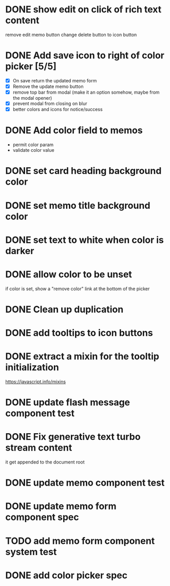 :PROPERTIES:
:CATEGORY: tmp
:END:
* DONE show edit on click of rich text content
  CLOSED: [2024-01-28 Sun 11:03]
  remove edit memo button
  change delete button to icon button
* DONE Add save icon to right of color picker [5/5]
  CLOSED: [2024-01-29 Mon 21:03]
  - [X] On save return the updated memo form
  - [X] Remove the update memo button
  - [X] remove top bar from modal (make it an option somehow, maybe from the
    modal opener)
  - [X] prevent modal from closing on blur
  - [X] better colors and icons for notice/success
* DONE Add color field to memos
  CLOSED: [2024-01-30 Tue 19:19]
  - permit color param
  - validate color value
* DONE set card heading background color
  CLOSED: [2024-01-30 Tue 19:28]
* DONE set memo title background color
  CLOSED: [2024-01-30 Tue 21:13]
* DONE set text to white when color is darker
  CLOSED: [2024-02-01 Thu 21:30]
* DONE allow color to be unset
  CLOSED: [2024-02-02 Fri 14:54]
  if color is set, show a "remove color" link at the bottom of the picker
* DONE Clean up duplication
  CLOSED: [2024-02-02 Fri 14:54]
* DONE add tooltips to icon buttons
  CLOSED: [2024-02-02 Fri 15:57]
* DONE extract a mixin for the tooltip initialization
  CLOSED: [2024-02-02 Fri 18:16]
  https://javascript.info/mixins
* DONE update flash message component test
  CLOSED: [2024-02-02 Fri 19:34]
* DONE Fix generative text turbo stream content
  CLOSED: [2024-02-03 Sat 15:37]
  it get appended to the document root
* DONE update memo component test
  CLOSED: [2024-02-03 Sat 16:29]
* DONE update memo form component spec
  CLOSED: [2024-02-03 Sat 18:33]
* TODO add memo form component system test
* DONE add color picker spec
  CLOSED: [2024-02-02 Fri 18:51]
